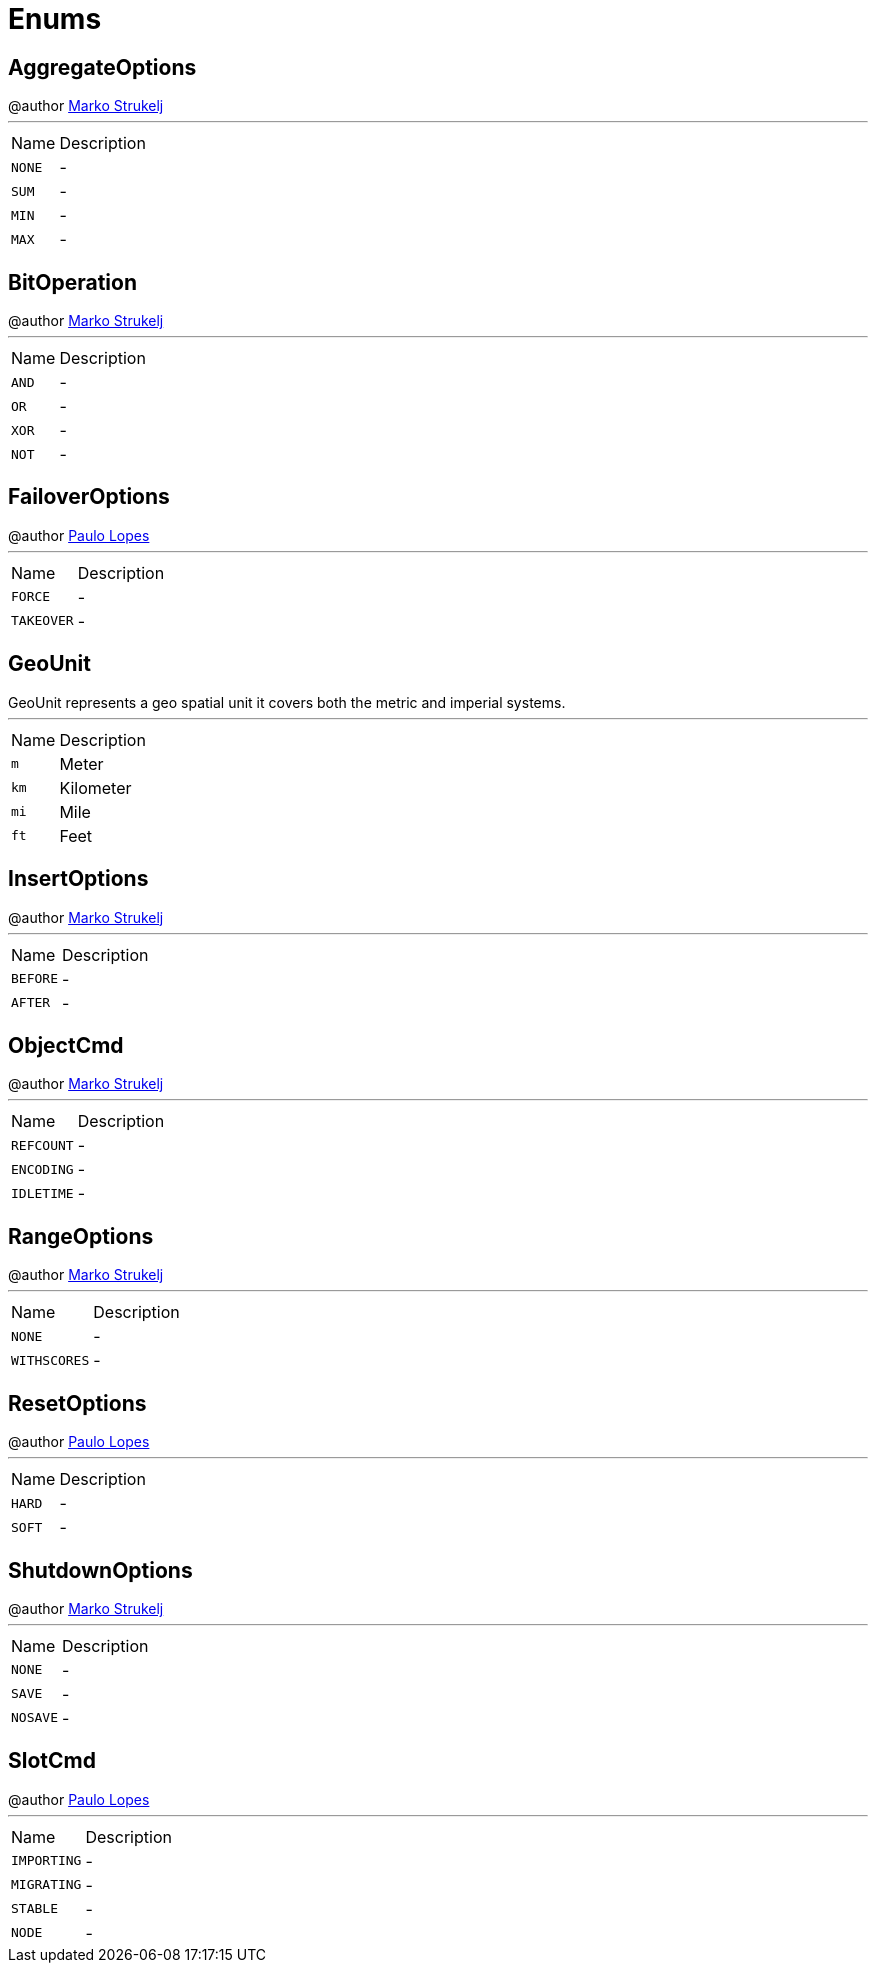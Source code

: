 = Enums

[[AggregateOptions]]
== AggregateOptions

++++
 @author <a href="mailto:marko.strukelj@gmail.com">Marko Strukelj</a>
++++
'''

[cols=">25%,75%"]
[frame="topbot"]
|===
^|Name | Description
|[[NONE]]`NONE`|-
|[[SUM]]`SUM`|-
|[[MIN]]`MIN`|-
|[[MAX]]`MAX`|-
|===

[[BitOperation]]
== BitOperation

++++
 @author <a href="mailto:marko.strukelj@gmail.com">Marko Strukelj</a>
++++
'''

[cols=">25%,75%"]
[frame="topbot"]
|===
^|Name | Description
|[[AND]]`AND`|-
|[[OR]]`OR`|-
|[[XOR]]`XOR`|-
|[[NOT]]`NOT`|-
|===

[[FailoverOptions]]
== FailoverOptions

++++
 @author <a href="mailto:pmlopes@gmail.com">Paulo Lopes</a>
++++
'''

[cols=">25%,75%"]
[frame="topbot"]
|===
^|Name | Description
|[[FORCE]]`FORCE`|-
|[[TAKEOVER]]`TAKEOVER`|-
|===

[[GeoUnit]]
== GeoUnit

++++
 GeoUnit represents a geo spatial unit it covers both the metric and imperial systems.
++++
'''

[cols=">25%,75%"]
[frame="topbot"]
|===
^|Name | Description
|[[m]]`m`|
+++
Meter
+++
|[[km]]`km`|
+++
Kilometer
+++
|[[mi]]`mi`|
+++
Mile
+++
|[[ft]]`ft`|
+++
Feet
+++
|===

[[InsertOptions]]
== InsertOptions

++++
 @author <a href="mailto:marko.strukelj@gmail.com">Marko Strukelj</a>
++++
'''

[cols=">25%,75%"]
[frame="topbot"]
|===
^|Name | Description
|[[BEFORE]]`BEFORE`|-
|[[AFTER]]`AFTER`|-
|===

[[ObjectCmd]]
== ObjectCmd

++++
 @author <a href="mailto:marko.strukelj@gmail.com">Marko Strukelj</a>
++++
'''

[cols=">25%,75%"]
[frame="topbot"]
|===
^|Name | Description
|[[REFCOUNT]]`REFCOUNT`|-
|[[ENCODING]]`ENCODING`|-
|[[IDLETIME]]`IDLETIME`|-
|===

[[RangeOptions]]
== RangeOptions

++++
 @author <a href="mailto:marko.strukelj@gmail.com">Marko Strukelj</a>
++++
'''

[cols=">25%,75%"]
[frame="topbot"]
|===
^|Name | Description
|[[NONE]]`NONE`|-
|[[WITHSCORES]]`WITHSCORES`|-
|===

[[ResetOptions]]
== ResetOptions

++++
 @author <a href="mailto:pmlopes@gmail.com">Paulo Lopes</a>
++++
'''

[cols=">25%,75%"]
[frame="topbot"]
|===
^|Name | Description
|[[HARD]]`HARD`|-
|[[SOFT]]`SOFT`|-
|===

[[ShutdownOptions]]
== ShutdownOptions

++++
 @author <a href="mailto:marko.strukelj@gmail.com">Marko Strukelj</a>
++++
'''

[cols=">25%,75%"]
[frame="topbot"]
|===
^|Name | Description
|[[NONE]]`NONE`|-
|[[SAVE]]`SAVE`|-
|[[NOSAVE]]`NOSAVE`|-
|===

[[SlotCmd]]
== SlotCmd

++++
 @author <a href="mailto:pmlopes@gmail.com">Paulo Lopes</a>
++++
'''

[cols=">25%,75%"]
[frame="topbot"]
|===
^|Name | Description
|[[IMPORTING]]`IMPORTING`|-
|[[MIGRATING]]`MIGRATING`|-
|[[STABLE]]`STABLE`|-
|[[NODE]]`NODE`|-
|===

